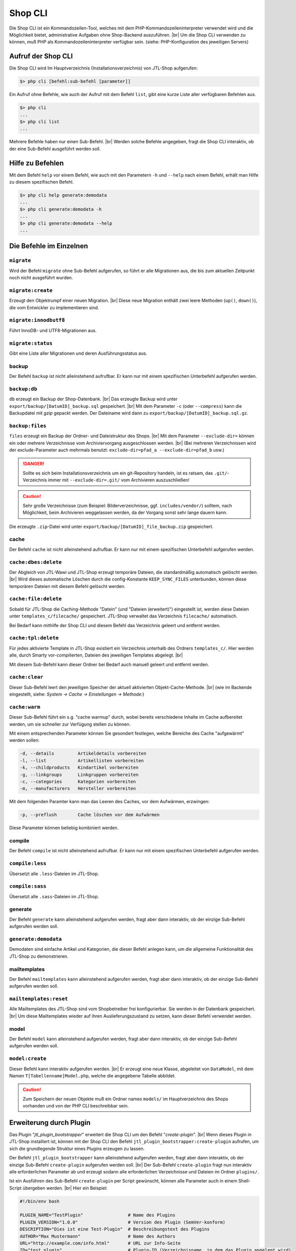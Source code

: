 Shop CLI
========

.. |br| raw:: html

    <br />


Die Shop CLI ist ein Kommandozeilen-Tool, welches mit dem PHP-Kommandozeileninterpreter
verwendet wird und die Möglichkeit bietet, administrative Aufgaben ohne Shop-Backend
auszuführen. |br|
Um die Shop CLI verwenden zu können, muß PHP als Kommandozeileninterpreter verfügbar sein.
(siehe: PHP-Konfiguration des jeweiligen Servers)


Aufruf der Shop CLI
-------------------

Die Shop CLI wird Im Hauptverzeichnis (Installationsverzeichnis) von JTL-Shop aufgerufen:

.. code-block:: text

    $> php cli [befehl:sub-befehl [parameter]]

Ein Aufruf ohne Befehle, wie auch der Aufruf mit dem Befehl ``list``, gibt eine kurze
Liste aller verfügbaren Befehlen aus.

.. code-block:: text

    $> php cli
    ...
    $> php cli list
    ...

Mehrere Befehle haben nur einen Sub-Befehl. |br|
Werden solche Befehle angegeben, fragt die Shop CLI interaktiv, ob der eine Sub-Befehl ausgeführt werden soll.


Hilfe zu Befehlen
-----------------

Mit dem Befehl ``help`` vor einem Befehl, wie auch mit den Parametern ``-h`` und ``--help`` nach
einem Befehl, erhält man Hilfe zu diesem spezifischen Befehl.

.. code-block:: text

    $> php cli help generate:demodata
    ...
    $> php cli generate:demodata -h
    ...
    $> php cli generate:demodata --help
    ...


Die Befehle im Einzelnen
------------------------

``migrate``
...........

Wird der Befehl ``migrate`` ohne Sub-Befehl aufgerufen, so führt er alle Migrationen aus,
die bis zum aktuellen Zeitpunkt noch nicht ausgeführt wurden.

``migrate:create``
..................

Erzeugt den Objektrumpf einer neuen Migration. |br|
Diese neue Migration enthält zwei leere Methoden (``up()``, ``down()``), die vom Entwickler zu implementieren sind.

``migrate:innodbutf8``
......................

Führt InnoDB- und UTF8-Migrationen aus.

``migrate:status``
..................

Gibt eine Liste aller Migrationen und deren Ausführungsstatus aus.

backup
......

Der Befehl ``backup`` ist nicht alleinstehend aufrufbar. Er kann nur mit einem spezifischen Unterbefehl aufgerufen
werden.

``backup:db``
.............

``db`` erzeugt ein Backup der Shop-Datenbank. |br|
Das erzeugte Backup wird unter ``export/backup/[DatumID]_backup.sql`` gespeichert. |br|
Mit dem Parameter ``-c`` (oder ``--compress``) kann die Backupdatei mit *gzip* gepackt werden. Der Dateiname
wird dann zu ``export/backup/[DatumID]_backup.sql.gz``.

``backup:files``
................

``files`` erzeugt ein Backup der Ordner- und Dateistruktur des Shops. |br|
Mit dem Parameter ``--exclude-dir=`` können ein oder mehrere Verzeichnisse vom Archiviervorgang ausgeschlossen
werden. |br|
(Bei mehreren Verzeichnissen wird der exclude-Parameter
auch mehrmals benutzt: ``exclude-dir=pfad_a --exclude-dir=pfad_b`` usw.)

.. danger::

    Sollte es sich beim Installationsverzeichnis um ein git-Repository handeln, ist es ratsam,
    das ``.git/``-Verzeichnis immer mit ``--exclude-dir=.git/`` vom Archivieren auszuschließen!

.. caution::

    Sehr große Verzeichnisse (zum Beispiel: Bilderverzeichnisse, ggf. ``includes/vendor/``) solltem, nach Möglichkeit,
    beim Archivieren weggelassen werden, da der Vorgang sonst sehr lange dauern kann.

Die erzeugte ``.zip``-Datei wird unter ``export/backup/[DatumID]_file_backup.zip`` gespeichert.


cache
.....

Der Befehl ``cache`` ist nicht alleinstehend aufrufbar. Er kann nur mit einem spezifischen Unterbefehl aufgerufen
werden.

``cache:dbes:delete``
.....................

Der Abgleich von JTL-Wawi und JTL-Shop erzeugt temporäre Dateien, die standardmäßig automatisch gelöscht werden. |br|
Wird dieses automatische Löschen durch die config-Konstante ``KEEP_SYNC_FILES`` unterbunden, können diese temporären
Dateien mit diesem Befehl gelöscht werden.

``cache:file:delete``
.....................

Sobald für JTL-Shop die Caching-Methode "Datein" (und "Dateien (erweitert)") eingestellt ist, werden diese Dateien
unter ``templates_c/filecache/`` gespeichert. JTL-Shop verwaltet das Verzeichnis ``filecache/`` automatisch.

Bei Bedarf kann mithilfe der Shop CLI und diesem Befehl das Verzeichnis geleert und entfernt werden.

``cache:tpl:delete``
....................

Für jedes aktivierte Template in JTL-Shop existiert ein Verzeichnis unterhalb des Ordners ``templates_c/``. Hier
werden alle, durch Smarty vor-compilierten, Dateien des jeweiligen Templates abgelegt. |br|

Mit diesem Sub-Befehl kann dieser Ordner bei Bedarf auch manuell geleert und entfernt werden.

``cache:clear``
...............

Dieser Sub-Befehl leert den jeweiligen Speicher der aktuell aktivierten Objekt-Cache-Methode. |br|
(wie im Backende eingestellt, siehe: *System -> Cache -> Einstellungen -> Methode:*)

``cache:warm``
..............

Dieser Sub-Befehl führt ein s.g. "cache warmup" durch, wobei bereits verschiedene Inhalte im Cache aufbereitet werden,
um sie schneller zur Verfügung stellen zu können.

Mit einem entsprechenden Parameter können Sie gesondert festlegen, welche Bereiche des Cache "aufgewärmt"
werden sollen:

.. code-block:: text

    -d, --details         Artikeldetails vorbereiten
    -l, --list            Artikellisten vorbereiten
    -k, --childproducts   Kindartikel vorbereiten
    -g, --linkgroups      Linkgruppen vorbereiten
    -c, --categories      Kategorien vorbereiten
    -m, --manufacturers   Hersteller vorbereiten

Mit dem folgenden Paramter kann man das Leeren des Caches, vor dem Aufwärmen, erzwingen:

.. code-block:: text

    -p, --preflush        Cache löschen vor dem Aufwärmen

Diese Parameter können beliebig kombiniert werden.


compile
.......

Der Befehl ``compile`` ist nicht alleinstehend aufrufbar. Er kann nur mit einem spezifischen Unterbefehl aufgerufen
werden.

``compile:less``
................

Übersetzt alle ``.less``-Dateien im JTL-Shop.

``compile:sass``
................

Übersetzt alle ``.sass``-Dateien im JTL-Shop.


generate
........

Der Befehl ``generate`` kann alleinstehend aufgerufen werden, fragt aber dann interaktiv, ob der einzige
Sub-Befehl aufgerufen werden soll.

``generate:demodata``
.....................

Demodaten sind einfache Artikel und Kategorien, die dieser Befehl anlegen kann, um die allgemeine Funktionalität
des JTL-Shop zu demonstrieren.


mailtemplates
.............

Der Befehl ``mailtemplates`` kann alleinstehend aufgerufen werden, fragt aber dann interaktiv, ob der einzige
Sub-Befehl aufgerufen werden soll.

``mailtemplates:reset``
.......................

Alle Mailtemplates des JTL-Shop sind vom Shopbetreiber frei konfigurierbar. Sie werden in der Datenbank
gespeichert. |br|
Um diese Mailtemplates wieder auf ihren Auslieferungszustand zu setzen, kann dieser Befehl verwendet werden.


model
.....

Der Befehl ``model`` kann alleinstehend aufgerufen werden, fragt aber dann interaktiv, ob der einzige
Sub-Befehl aufgerufen werden soll.

``model:create``
................

Dieser Befehl kann interaktiv aufgerufen werden. |br|
Er erzeugt eine neue Klasse, abgeleitet von ``DataModel``, mit dem Namen ``T[Tabellenname]Model.php``,
welche die angegebene Tabelle abbildet.

.. caution::

    Zum Speichern der neuen Objekte muß ein Ordner names ``models/`` im Hauptverzeichnis des Shops vorhanden und von
    der PHP CLI beschreibbar sein.




Erweiterung durch Plugin
------------------------

Das Plugin "*jtl_plugin_bootstrapper*" erweitert die Shop CLI um den Befehl "*create-plugin*". |br|
Wenn dieses Plugin in JTL-Shop installiert ist, können mit der Shop CLI den Befehl
``jtl_plugin_bootstrapper:create-plugin`` aufrufen, um sich die grundlegende Struktur eines Plugins erzeugen
zu lassen.

Der Befehl ``jtl_plugin_bootstrapper`` kann alleinstehend aufgerufen werden, fragt aber dann interaktiv, ob der
einzige Sub-Befehl ``create-plugin`` aufgerufen werden soll. |br|
Der Sub-Befehl ``create-plugin`` fragt nun interaktiv alle erforderlichen Parameter ab und erzeugt sodann
alle erforderlichen Verzeichnisse und Dateien im Ordner ``plugins/``.

Ist ein Ausführen des Sub-Befehl ``create-plugin`` per Script gewünscht, können alle Parameter
auch in einem Shell-Script übergeben werden. |br|
Hier ein Beispiel:

.. code-block:: sh

    #!/bin/env bash

    PLUGIN_NAME="TestPlugin"                 # Name des Plugins
    PLUGIN_VERSION="1.0.0"                   # Version des Plugin (SemVer-konform)
    DESCRIPTION="Dies ist eine Test-Plugin"  # Beschreibungstext des Plugins
    AUTHOR="Max Mustermann"                  # Name des Authors
    URL="http://example.com/info.html"       # URL zur Info-Seite
    ID="test_plugin"                         # Plugin-ID (Verzeichnisname, in dem das Plugin angelegt wird)
    FLUSH_TAGS="CACHING_GROUP_PRODUCT"       # Caching-Gruppen-Konstanten, die bei Installation gelöscht werden sollen (kommagetrennte Liste)
    MINSHOPVERSION="5.0.0"                   # minimale Shop-Version, in der das Plugin noch lauffähig ist (SemVer-konform)
    MAXSHOPVERSION="5.1.3"                   # maximale Shop-Version, in der das Plugin noch lauffähig ist (SemVer-konform)
    CREATE_MIGRATIONS="tplugin_table"        # Migrations zur Tabellerstellung erzeugen (mehrere Tabellen getrennt durch Komma)
    CREATE_MODELS="Yes"                      # Model erstellen, für neue Tabellen? (Yes/No)
    HOOKS="61,62"                            # Hooks, die genutzt werden sollen (kommagetrennt und numerisch)
    JS="main.js"                             # Javascript-Dateien, die erzeugt werden sollen (kommagetrennte Liste)
    CSS="main.css"                           # CSS-Dateien, die erzeugt werden sollen (kommagetrennte Liste)
    DELETE="Yes"                             # Soll das Plugin, bei Installation, eine alte Version ersetzen? (Yes/No)
    LINKS="test-plugin"                      # Frontend-Link-Name des Plugins (SEO-konformer, kommagetrennte Liste)
    SETTINGS="Textarea Test,Checkbox Test"   # Backend-Setting-Name (kommagetrennte Liste, muß mit Settings-Typ deckungsgleich sein)
    SETTINGSTYPES="textarea,checkbox"        # Typ des Backend-Settings (kommagetrennte Liste)


    php cli jtl_plugin_bootstrapper:create     \
      --name=${PLUGIN_NAME}                    \
      --plugin-version=${PLUGIN_VERSION}       \
      --description=${DESCRIPTION}             \
      --author=${AUTHOR}                       \
      --url=${URL}                             \
      --id=${ID}                               \
      --flush-tags=${FLUSH_TAGS}               \
      --minshopversion=${MINSHOPVERSION}       \
      --maxshopversion=${MAXSHOPVERSION}       \
      --create-migrations=${CREATE_MIGRATIONS} \
      --create-models=${CREATE_MODELS}         \
      --hooks=${HOOKS}                         \
      --js=${JS}                               \
      --css=${CSS}                             \
      --delete=${DELETE}                       \
      --links=${LINKS}                         \
      --settings=${SETTINGS}                   \
      --settingstypes=${SETTINGSTYPES}         \

Nicht alle Parameter sind Pflichtangaben.



Für den Parameter SETTINGSTYPES sind die Werte von ..(interner Link zu info.xml).. gültig

Settings-Typen
... (steht das schon irgendwo .... unter: plugin -> info.xml -> setting -> links)
ab shop5 zusätzlich type 'none'

